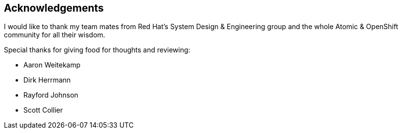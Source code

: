 == Acknowledgements

I would like to thank my team mates from Red Hat's System Design & Engineering group and the whole Atomic & OpenShift community for all their wisdom.

Special thanks for giving food for thoughts and reviewing:

* Aaron Weitekamp
* Dirk Herrmann
* Rayford Johnson
* Scott Collier
